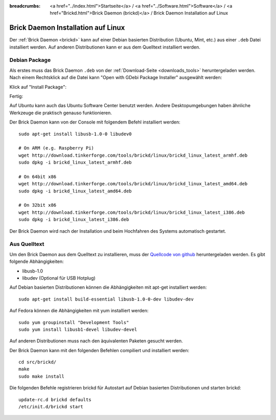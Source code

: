 
:breadcrumbs: <a href="../index.html">Startseite</a> / <a href="../Software.html">Software</a> / <a href="Brickd.html">Brick Daemon (brickd)</a> / Brick Daemon Installation auf Linux

.. _brickd_install_linux:

Brick Daemon Installation auf Linux
===================================

Der :ref:`Brick Daemon <brickd>` kann auf einer Debian basierten Distribution
(Ubuntu, Mint, etc.) aus einer ``.deb`` Datei installiert werden. Auf anderen
Distributionen kann er aus dem Quelltext installiert werden.


Debian Package
--------------

Als erstes muss das Brick Daemon ``.deb`` von
der :ref:`Download-Seite <downloads_tools>` heruntergeladen werden.
Nach einem Rechtsklick auf die Datei kann "Open with GDebi Package Installer"
ausgewählt werden:

.. image:: /Images/Screenshots/brickd_linux_1_small.jpg
   :scale: 100 %
   :alt: Brickd installation step 1
   :align: center
   :target: ../_images/Screenshots/brickd_linux_1.jpg

Klick auf "Install Package":

.. image:: /Images/Screenshots/brickd_linux_2_small.jpg
   :scale: 100 %
   :alt: Brickd installation step 2
   :align: center
   :target: ../_images/Screenshots/brickd_linux_2.jpg

Fertig:

.. image:: /Images/Screenshots/brickd_linux_3_small.jpg
   :scale: 100 %
   :alt: Brickd installation step 3
   :align: center
   :target: ../_images/Screenshots/brickd_linux_3.jpg

Auf Ubuntu kann auch das Ubuntu Software Center benutzt werden. Andere
Desktopumgebungen haben ähnliche Werkzeuge die praktisch genauso
funktionieren.

Der Brick Daemon kann von der Console mit folgendem Befehl installiert
werden::

 sudo apt-get install libusb-1.0-0 libudev0

 # On ARM (e.g. Raspberry Pi)
 wget http://download.tinkerforge.com/tools/brickd/linux/brickd_linux_latest_armhf.deb
 sudo dpkg -i brickd_linux_latest_armhf.deb

 # On 64bit x86
 wget http://download.tinkerforge.com/tools/brickd/linux/brickd_linux_latest_amd64.deb
 sudo dpkg -i brickd_linux_latest_amd64.deb

 # On 32bit x86
 wget http://download.tinkerforge.com/tools/brickd/linux/brickd_linux_latest_i386.deb
 sudo dpkg -i brickd_linux_latest_i386.deb

Der Brick Daemon wird nach der Installation und beim Hochfahren des Systems
automatisch gestartet.


Aus Quelltext
-------------

Um den Brick Daemon aus dem Quelltext zu installieren, muss
der `Quellcode von github <https://github.com/Tinkerforge/brickd>`__
heruntergeladen werden. Es gibt folgende Abhängigkeiten:

* libusb-1.0
* libudev (Optional für USB Hotplug)

Auf Debian basierten Distributionen können die Abhängigkeiten mit apt-get
installiert werden::

 sudo apt-get install build-essential libusb-1.0-0-dev libudev-dev

Auf Fedora können die Abhängigkeiten mit yum installiert werden::

 sudo yum groupinstall "Development Tools"
 sudo yum install libusb1-devel libudev-devel

Auf anderen Distributionen muss nach den äquivalenten Paketen gesucht werden.

Der Brick Daemon kann mit den folgenden Befehlen compiliert und installiert
werden::

 cd src/brickd/
 make
 sudo make install

Die folgenden Befehle registrieren brickd für Autostart auf Debian basierten
Distributionen und starten brickd::

 update-rc.d brickd defaults
 /etc/init.d/brickd start
